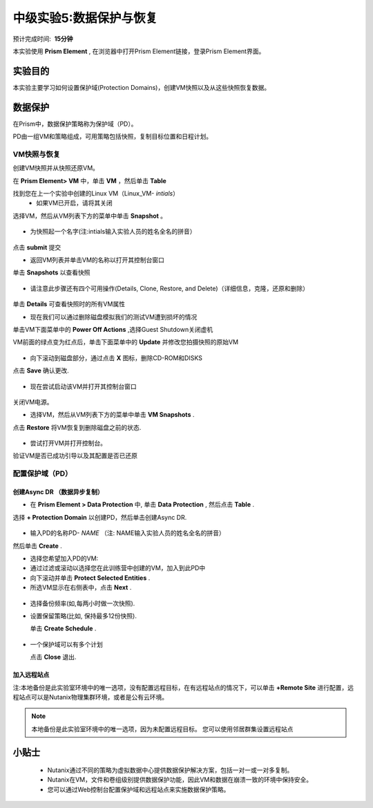 .. _lab_data_protection:

---------------------
中级实验5:数据保护与恢复
---------------------
预计完成时间:  **15分钟**

本实验使用 **Prism Element** , 在浏览器中打开Prism Element链接，登录Prism Element界面。


实验目的
++++++++

本实验主要学习如何设置保护域(Protection Domains)，创建VM快照以及从这些快照恢复数据。

数据保护
+++++++++++++++

在Prism中，数据保护策略称为保护域（PD）。

PD由一组VM和策略组成，可用策略包括快照，复制目标位置和日程计划。

VM快照与恢复
............

创建VM快照并从快照还原VM。

在 **Prism Element> VM** 中，单击 **VM** ，然后单击 **Table** 

找到您在上一个实验中创建的Linux VM（Linux_VM- *intials*）
 - 如果VM已开启，请将其关闭
 
选择VM，然后从VM列表下方的菜单中单击 **Snapshot** 。

.. figure:: image/data_protection01.png
 
- 为快照起一个名字(注:intials输入实验人员的姓名全名的拼音）

.. figure:: image/data_protection02.png

点击 **submit** 提交

- 返回VM列表并单击VM的名称以打开其控制台窗口

单击 **Snapshots** 以查看快照

.. figure:: image/data_protection03.png

- 请注意此步骤还有四个可用操作(Details, Clone, Restore, and Delete)（详细信息，克隆，还原和删除）

.. figure:: image/data_protection04.png

单击 **Details** 可查看快照时的所有VM属性

- 现在我们可以通过删除磁盘模拟我们的测试VM遭到损坏的情况

单击VM下面菜单中的 **Power Off Actions** ,选择Guest Shutdown关闭虚机

VM前面的绿点变为红点后，单击下面菜单中的 **Update** 并修改您拍摄快照的原始VM

.. figure:: image/data_protection05.png

- 向下滚动到磁盘部分，通过点击 **X** 图标，删除CD-ROM和DISKS

点击 **Save** 确认更改.

.. figure:: image/data_protection06.png


- 现在尝试启动该VM并打开其控制台窗口

.. figure:: image/data_protection07.png

 - 注意，VM此时不再有任何可引导的磁盘，并且显示2048游戏。
 
.. figure:: image/data_protection08.png


关闭VM电源。

- 选择VM，然后从VM列表下方的菜单中单击 **VM Snapshots** .

点击 **Restore** 将VM恢复到删除磁盘之前的状态.

.. figure:: image/data_protection09.png


- 尝试打开VM并打开控制台。

验证VM是否已成功引导以及其配置是否已还原

配置保护域（PD）
..................................

创建Async DR （数据异步复制）
~~~~~~~~~~~~~~~~~~~~~~~~~~~~~

- 在 **Prism Element > Data Protection** 中, 单击 **Data Protection** , 然后点击 **Table** .

选择 **+ Protection Domain** 以创建PD，然后单击创建Async DR.

.. figure:: image/data_protection10.png

- 输入PD的名称PD- *NAME* （注: NAME输入实验人员的姓名全名的拼音）

然后单击 **Create** .

- 选择您希望加入PD的VM:

- 通过过滤或滚动以选择您在此训练营中创建的VM，加入到此PD中
- 向下滚动并单击 **Protect Selected Entities** .
- 所选VM显示在右侧表中，点击 **Next** .

.. figure:: image/data_protection11.png


 **配置日程计划** :
   单击 **New Schedule** .

- 选择备份频率(如,每两小时做一次快照).

- 设置保留策略(比如, 保持最多12份快照).
 
  单击 **Create Schedule** .

.. figure:: image/data_protection12.png

-  一个保护域可以有多个计划

   点击 **Close** 退出.

.. figure:: image/data_protection13.png

加入远程站点
~~~~~~~~~~~~~~~~~~~~~~~

注:本地备份是此实验室环境中的唯一选项，没有配置远程目标，在有远程站点的情况下，可以单击 **+Remote Site** 进行配置，远程站点可以是Nutanix物理集群环境，或者是公有云环境。

.. note::
  本地备份是此实验室环境中的唯一选项，因为未配置远程目标。
  您可以使用邻居群集设置远程站点



小贴士
+++++++++

 -  Nutanix通过不同的策略为虚拟数据中心提供数据保护解决方案，包括一对一或一对多复制。
 -  Nutanix在VM，文件和卷组级别提供数据保护功能，因此VM和数据在崩溃一致的环境中保持安全。
 -  您可以通过Web控制台配置保护域和远程站点来实施数据保护策略。
 
